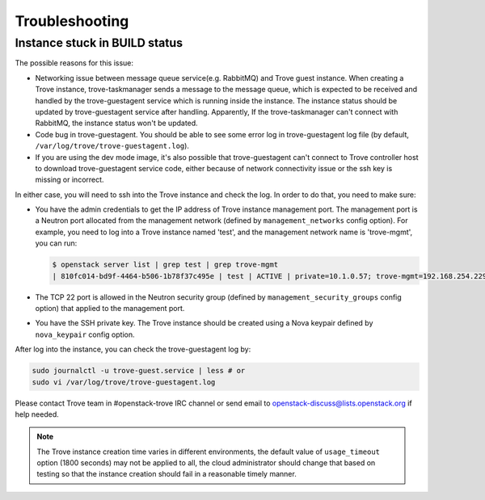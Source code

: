 ===============
Troubleshooting
===============

Instance stuck in BUILD status
------------------------------

The possible reasons for this issue:

* Networking issue between message queue service(e.g. RabbitMQ) and Trove guest
  instance. When creating a Trove instance, trove-taskmanager sends a message
  to the message queue, which is expected to be received and handled by the
  trove-guestagent service which is running inside the instance. The instance
  status should be updated by trove-guestagent service after handling.
  Apparently, If the trove-taskmanager can't connect with RabbitMQ, the
  instance status won't be updated.
* Code bug in trove-guestagent. You should be able to see some error log in
  trove-guestagent log file (by default,
  ``/var/log/trove/trove-guestagent.log``).
* If you are using the dev mode image, it's also possible that trove-guestagent
  can't connect to Trove controller host to download trove-guestagent service
  code, either because of network connectivity issue or the ssh key is missing
  or incorrect.

In either case, you will need to ssh into the Trove instance and check the log.
In order to do that, you need to make sure:

* You have the admin credentials to get the IP address of Trove instance
  management port. The management port is a Neutron port allocated from the
  management network (defined by ``management_networks`` config option). For
  example, you need to log into a Trove instance named 'test', and the
  management network name is 'trove-mgmt', you can run:

  .. code-block:: console

      $ openstack server list | grep test | grep trove-mgmt
      | 810fc014-bd9f-4464-b506-1b78f37c495e | test | ACTIVE | private=10.1.0.57; trove-mgmt=192.168.254.229 | ubuntu-xenial-mysql-5.7-dev | ds1G   |

* The TCP 22 port is allowed in the Neutron security group (defined by
  ``management_security_groups`` config option) that applied to the management
  port.
* You have the SSH private key. The Trove instance should be created using a
  Nova keypair defined by ``nova_keypair`` config option.

After log into the instance, you can check the trove-guestagent log by:

.. code-block:: console

    sudo journalctl -u trove-guest.service | less # or
    sudo vi /var/log/trove/trove-guestagent.log

Please contact Trove team in #openstack-trove IRC channel or send email to
openstack-discuss@lists.openstack.org if help needed.

.. note::

    The Trove instance creation time varies in different environments, the
    default value of ``usage_timeout`` option (1800 seconds) may not be applied
    to all, the cloud administrator should change that based on testing so that
    the instance creation should fail in a reasonable timely manner.
